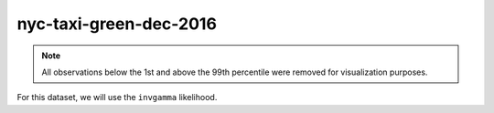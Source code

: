=======================
nyc-taxi-green-dec-2016
=======================

.. note::

    All observations below the 1st and above the 99th percentile were removed
    for visualization purposes.

.. image:: ../../../experiments/output/nyc-taxi-green-dec-2016.png
    :align: center

For this dataset, we will use the ``invgamma`` likelihood.
